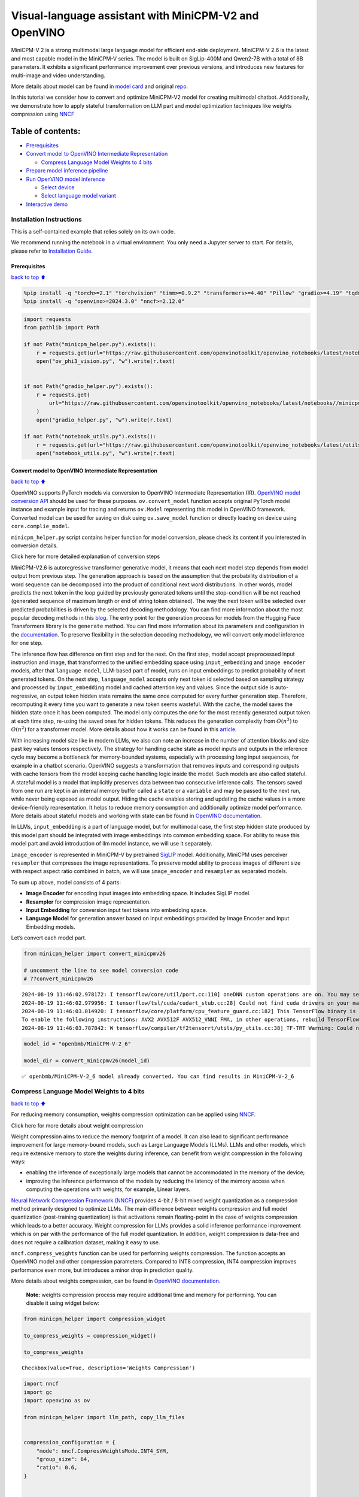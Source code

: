 Visual-language assistant with MiniCPM-V2 and OpenVINO
======================================================

MiniCPM-V 2 is a strong multimodal large language model for efficient
end-side deployment. MiniCPM-V 2.6 is the latest and most capable model
in the MiniCPM-V series. The model is built on SigLip-400M and Qwen2-7B
with a total of 8B parameters. It exhibits a significant performance
improvement over previous versions, and introduces new features for
multi-image and video understanding.

More details about model can be found in `model
card <https://huggingface.co/openbmb/MiniCPM-V-2_6>`__ and original
`repo <https://github.com/OpenBMB/MiniCPM-V>`__.

In this tutorial we consider how to convert and optimize MiniCPM-V2
model for creating multimodal chatbot. Additionally, we demonstrate how
to apply stateful transformation on LLM part and model optimization
techniques like weights compression using
`NNCF <https://github.com/openvinotoolkit/nncf>`__

Table of contents:
^^^^^^^^^^^^^^^^^^

-  `Prerequisites <#Prerequisites>`__
-  `Convert model to OpenVINO Intermediate
   Representation <#Convert-model-to-OpenVINO-Intermediate-Representation>`__

   -  `Compress Language Model Weights to 4
      bits <#Compress-Language-Model-Weights-to-4-bits>`__

-  `Prepare model inference
   pipeline <#Prepare-model-inference-pipeline>`__
-  `Run OpenVINO model inference <#Run-OpenVINO-model-inference>`__

   -  `Select device <#Select-device>`__
   -  `Select language model variant <#Select-language-model-variant>`__

-  `Interactive demo <#Interactive-demo>`__

Installation Instructions
~~~~~~~~~~~~~~~~~~~~~~~~~

This is a self-contained example that relies solely on its own code.

We recommend running the notebook in a virtual environment. You only
need a Jupyter server to start. For details, please refer to
`Installation
Guide <https://github.com/openvinotoolkit/openvino_notebooks/blob/latest/README.md#-installation-guide>`__.

Prerequisites
-------------

`back to top ⬆️ <#Table-of-contents:>`__

.. code:: ipython3

    %pip install -q "torch>=2.1" "torchvision" "timm>=0.9.2" "transformers>=4.40" "Pillow" "gradio>=4.19" "tqdm" "sentencepiece" "peft" --extra-index-url https://download.pytorch.org/whl/cpu
    %pip install -q "openvino>=2024.3.0" "nncf>=2.12.0"

.. code:: ipython3

    import requests
    from pathlib import Path
    
    if not Path("minicpm_helper.py").exists():
        r = requests.get(url="https://raw.githubusercontent.com/openvinotoolkit/openvino_notebooks/latest/notebooks/minicpm-v-multimodal-chatbot/minicpm_helper.py")
        open("ov_phi3_vision.py", "w").write(r.text)
    
    
    if not Path("gradio_helper.py").exists():
        r = requests.get(
            url="https://raw.githubusercontent.com/openvinotoolkit/openvino_notebooks/latest/notebooks//minicpm-v-multimodal-chatbot//gradio_helper.py"
        )
        open("gradio_helper.py", "w").write(r.text)
    
    if not Path("notebook_utils.py").exists():
        r = requests.get(url="https://raw.githubusercontent.com/openvinotoolkit/openvino_notebooks/latest/utils/notebook_utils.py")
        open("notebook_utils.py", "w").write(r.text)

Convert model to OpenVINO Intermediate Representation
-----------------------------------------------------

`back to top ⬆️ <#Table-of-contents:>`__

OpenVINO supports PyTorch models via conversion to OpenVINO Intermediate
Representation (IR). `OpenVINO model conversion
API <https://docs.openvino.ai/2024/openvino-workflow/model-preparation.html#convert-a-model-with-python-convert-model>`__
should be used for these purposes. ``ov.convert_model`` function accepts
original PyTorch model instance and example input for tracing and
returns ``ov.Model`` representing this model in OpenVINO framework.
Converted model can be used for saving on disk using ``ov.save_model``
function or directly loading on device using ``core.complie_model``.

``minicpm_helper.py`` script contains helper function for model
conversion, please check its content if you interested in conversion
details.

.. raw:: html

   <details>

.. raw:: html

   <summary>

Click here for more detailed explanation of conversion steps

.. raw:: html

   </summary>

MiniCPM-V2.6 is autoregressive transformer generative model, it means
that each next model step depends from model output from previous step.
The generation approach is based on the assumption that the probability
distribution of a word sequence can be decomposed into the product of
conditional next word distributions. In other words, model predicts the
next token in the loop guided by previously generated tokens until the
stop-condition will be not reached (generated sequence of maximum length
or end of string token obtained). The way the next token will be
selected over predicted probabilities is driven by the selected decoding
methodology. You can find more information about the most popular
decoding methods in this
`blog <https://huggingface.co/blog/how-to-generate>`__. The entry point
for the generation process for models from the Hugging Face Transformers
library is the ``generate`` method. You can find more information about
its parameters and configuration in the
`documentation <https://huggingface.co/docs/transformers/v4.26.1/en/main_classes/text_generation#transformers.GenerationMixin.generate>`__.
To preserve flexibility in the selection decoding methodology, we will
convert only model inference for one step.

The inference flow has difference on first step and for the next. On the
first step, model accept preprocessed input instruction and image, that
transformed to the unified embedding space using ``input_embedding`` and
``image encoder`` models, after that ``language model``, LLM-based part
of model, runs on input embeddings to predict probability of next
generated tokens. On the next step, ``language_model`` accepts only next
token id selected based on sampling strategy and processed by
``input_embedding`` model and cached attention key and values. Since the
output side is auto-regressive, an output token hidden state remains the
same once computed for every further generation step. Therefore,
recomputing it every time you want to generate a new token seems
wasteful. With the cache, the model saves the hidden state once it has
been computed. The model only computes the one for the most recently
generated output token at each time step, re-using the saved ones for
hidden tokens. This reduces the generation complexity from
:math:`O(n^3)` to :math:`O(n^2)` for a transformer model. More details
about how it works can be found in this
`article <https://scale.com/blog/pytorch-improvements#Text%20Translation>`__.

With increasing model size like in modern LLMs, we also can note an
increase in the number of attention blocks and size past key values
tensors respectively. The strategy for handling cache state as model
inputs and outputs in the inference cycle may become a bottleneck for
memory-bounded systems, especially with processing long input sequences,
for example in a chatbot scenario. OpenVINO suggests a transformation
that removes inputs and corresponding outputs with cache tensors from
the model keeping cache handling logic inside the model. Such models are
also called stateful. A stateful model is a model that implicitly
preserves data between two consecutive inference calls. The tensors
saved from one run are kept in an internal memory buffer called a
``state`` or a ``variable`` and may be passed to the next run, while
never being exposed as model output. Hiding the cache enables storing
and updating the cache values in a more device-friendly representation.
It helps to reduce memory consumption and additionally optimize model
performance. More details about stateful models and working with state
can be found in `OpenVINO
documentation <https://docs.openvino.ai/2024/openvino-workflow/running-inference/stateful-models.html>`__.

In LLMs, ``input_embedding`` is a part of language model, but for
multimodal case, the first step hidden state produced by this model part
should be integrated with image embeddings into common embedding space.
For ability to reuse this model part and avoid introduction of llm model
instance, we will use it separately.

``image_encoder`` is represented in MiniCPM-V by pretrained
`SigLIP <https://huggingface.co/google/siglip-so400m-patch14-384>`__
model. Additionally, MiniCPM uses perceiver ``resampler`` that
compresses the image representations. To preserve model ability to
process images of different size with respect aspect ratio combined in
batch, we will use ``image_encoder`` and ``resampler`` as separated
models.

To sum up above, model consists of 4 parts:

-  **Image Encoder** for encoding input images into embedding space. It
   includes SigLIP model.
-  **Resampler** for compression image representation.
-  **Input Embedding** for conversion input text tokens into embedding
   space.
-  **Language Model** for generation answer based on input embeddings
   provided by Image Encoder and Input Embedding models.

Let’s convert each model part.

.. raw:: html

   </details>

.. code:: ipython3

    from minicpm_helper import convert_minicpmv26
    
    # uncomment the line to see model conversion code
    # ??convert_minicpmv26


.. parsed-literal::

    2024-08-19 11:46:02.978172: I tensorflow/core/util/port.cc:110] oneDNN custom operations are on. You may see slightly different numerical results due to floating-point round-off errors from different computation orders. To turn them off, set the environment variable `TF_ENABLE_ONEDNN_OPTS=0`.
    2024-08-19 11:46:02.979956: I tensorflow/tsl/cuda/cudart_stub.cc:28] Could not find cuda drivers on your machine, GPU will not be used.
    2024-08-19 11:46:03.014920: I tensorflow/core/platform/cpu_feature_guard.cc:182] This TensorFlow binary is optimized to use available CPU instructions in performance-critical operations.
    To enable the following instructions: AVX2 AVX512F AVX512_VNNI FMA, in other operations, rebuild TensorFlow with the appropriate compiler flags.
    2024-08-19 11:46:03.787842: W tensorflow/compiler/tf2tensorrt/utils/py_utils.cc:38] TF-TRT Warning: Could not find TensorRT
    

.. code:: ipython3

    model_id = "openbmb/MiniCPM-V-2_6"
    
    model_dir = convert_minicpmv26(model_id)


.. parsed-literal::

    ✅ openbmb/MiniCPM-V-2_6 model already converted. You can find results in MiniCPM-V-2_6
    

Compress Language Model Weights to 4 bits
~~~~~~~~~~~~~~~~~~~~~~~~~~~~~~~~~~~~~~~~~

`back to top ⬆️ <#Table-of-contents:>`__

For reducing memory consumption, weights compression optimization can be
applied using `NNCF <https://github.com/openvinotoolkit/nncf>`__.

.. raw:: html

   <details>

.. raw:: html

   <summary>

Click here for more details about weight compression

.. raw:: html

   </summary>

Weight compression aims to reduce the memory footprint of a model. It
can also lead to significant performance improvement for large
memory-bound models, such as Large Language Models (LLMs). LLMs and
other models, which require extensive memory to store the weights during
inference, can benefit from weight compression in the following ways:

-  enabling the inference of exceptionally large models that cannot be
   accommodated in the memory of the device;

-  improving the inference performance of the models by reducing the
   latency of the memory access when computing the operations with
   weights, for example, Linear layers.

`Neural Network Compression Framework
(NNCF) <https://github.com/openvinotoolkit/nncf>`__ provides 4-bit /
8-bit mixed weight quantization as a compression method primarily
designed to optimize LLMs. The main difference between weights
compression and full model quantization (post-training quantization) is
that activations remain floating-point in the case of weights
compression which leads to a better accuracy. Weight compression for
LLMs provides a solid inference performance improvement which is on par
with the performance of the full model quantization. In addition, weight
compression is data-free and does not require a calibration dataset,
making it easy to use.

``nncf.compress_weights`` function can be used for performing weights
compression. The function accepts an OpenVINO model and other
compression parameters. Compared to INT8 compression, INT4 compression
improves performance even more, but introduces a minor drop in
prediction quality.

More details about weights compression, can be found in `OpenVINO
documentation <https://docs.openvino.ai/2024/openvino-workflow/model-optimization-guide/weight-compression.html>`__.

.. raw:: html

   </details>

..

   **Note:** weights compression process may require additional time and
   memory for performing. You can disable it using widget below:

.. code:: ipython3

    from minicpm_helper import compression_widget
    
    to_compress_weights = compression_widget()
    
    to_compress_weights




.. parsed-literal::

    Checkbox(value=True, description='Weights Compression')



.. code:: ipython3

    import nncf
    import gc
    import openvino as ov
    
    from minicpm_helper import llm_path, copy_llm_files
    
    
    compression_configuration = {
        "mode": nncf.CompressWeightsMode.INT4_SYM,
        "group_size": 64,
        "ratio": 0.6,
    }
    
    
    core = ov.Core()
    llm_int4_path = Path("language_model_int4") / llm_path.name
    if to_compress_weights.value and not (model_dir / llm_int4_path).exists():
        ov_model = core.read_model(model_dir / llm_path)
        ov_compressed_model = nncf.compress_weights(ov_model, **compression_configuration)
        ov.save_model(ov_compressed_model, model_dir / llm_int4_path)
        del ov_compressed_model
        del ov_model
        gc.collect()
        copy_llm_files(model_dir, llm_int4_path.parent)


.. parsed-literal::

    INFO:nncf:NNCF initialized successfully. Supported frameworks detected: torch, tensorflow, onnx, openvino
    

Prepare model inference pipeline
--------------------------------

`back to top ⬆️ <#Table-of-contents:>`__

.. image:: https://github.com/openvinotoolkit/openvino_notebooks/assets/29454499/2727402e-3697-442e-beca-26b149967c84

As discussed, the model comprises Image Encoder and LLM (with separated
text embedding part) that generates answer. In ``minicpm_helper.py`` we
defined LLM inference class ``OvModelForCausalLMWithEmb`` that will
represent generation cycle, It is based on `HuggingFace Transformers
``GenerationMixin`` <https://huggingface.co/docs/transformers/main_classes/text_generation>`__
and looks similar to `Optimum
Intel <https://huggingface.co/docs/optimum/intel/index>`__
``OVModelForCausalLM``\ that is used for LLM inference with only
difference that it can accept input embedding. In own turn, general
multimodal model class ``OvMiniCPMVModel`` handles chatbot functionality
including image processing and answer generation using LLM.

.. code:: ipython3

    from minicpm_helper import OvModelForCausalLMWithEmb, OvMiniCPMV, init_model  # noqa: F401
    
    # uncomment the line to see model inference class
    # ??OVMiniCPMV
    
    # uncomment the line to see language model inference class
    # ??OvModelForCausalLMWithEmb

Run OpenVINO model inference
----------------------------

`back to top ⬆️ <#Table-of-contents:>`__

Select device
~~~~~~~~~~~~~

`back to top ⬆️ <#Table-of-contents:>`__

.. code:: ipython3

    from notebook_utils import device_widget
    
    device = device_widget(default="AUTO", exclude=["NPU"])
    
    device




.. parsed-literal::

    Dropdown(description='Device:', index=1, options=('CPU', 'AUTO'), value='AUTO')



Select language model variant
~~~~~~~~~~~~~~~~~~~~~~~~~~~~~

`back to top ⬆️ <#Table-of-contents:>`__

.. code:: ipython3

    from minicpm_helper import lm_variant_selector
    
    
    use_int4_lang_model = lm_variant_selector(model_dir / llm_int4_path)
    
    use_int4_lang_model




.. parsed-literal::

    Checkbox(value=True, description='INT4 language model')



.. code:: ipython3

    ov_model = init_model(model_dir, llm_path.parent if not use_int4_lang_model.value else llm_int4_path.parent, device.value)


.. parsed-literal::

    /home/ea/work/my_optimum_intel/optimum_env/lib/python3.8/site-packages/transformers/models/auto/image_processing_auto.py:513: FutureWarning: The image_processor_class argument is deprecated and will be removed in v4.42. Please use `slow_image_processor_class`, or `fast_image_processor_class` instead
      warnings.warn(
    

.. code:: ipython3

    import requests
    from PIL import Image
    
    url = "https://github.com/openvinotoolkit/openvino_notebooks/assets/29454499/d5fbbd1a-d484-415c-88cb-9986625b7b11"
    image = Image.open(requests.get(url, stream=True).raw)
    question = "What is unusual on this image?"
    
    print(f"Question:\n{question}")
    image


.. parsed-literal::

    Question:
    What is unusual on this image?
    



.. image:: minicpm-v-multimodal-chatbot-with-output_files%5Cminicpm-v-multimodal-chatbot-with-output_17_1.png



.. code:: ipython3

    tokenizer = ov_model.processor.tokenizer
    
    msgs = [{"role": "user", "content": question}]
    
    print("Answer:")
    res = ov_model.chat(image=image, msgs=msgs, context=None, tokenizer=tokenizer, sampling=True, temperature=0.7, stream=True, max_new_tokens=50)
    
    generated_text = ""
    for new_text in res:
        generated_text += new_text
        print(new_text, flush=True, end="")


.. parsed-literal::

    Answer:
    The unusual aspect of this image is the cat's relaxed and vulnerable position. Typically, cats avoid exposing their underbellies as it can be perceived as a sign of submission or weakness in the wild. However, in domestic settings, cats often seek out

Interactive demo
----------------

`back to top ⬆️ <#Table-of-contents:>`__

.. code:: ipython3

    from gradio_helper import make_demo
    
    demo = make_demo(ov_model)
    
    try:
        demo.launch(debug=True, height=600)
    except Exception:
        demo.launch(debug=True, share=True, height=600)
    # if you are launching remotely, specify server_name and server_port
    # demo.launch(server_name='your server name', server_port='server port in int')
    # Read more in the docs: https://gradio.app/docs/
